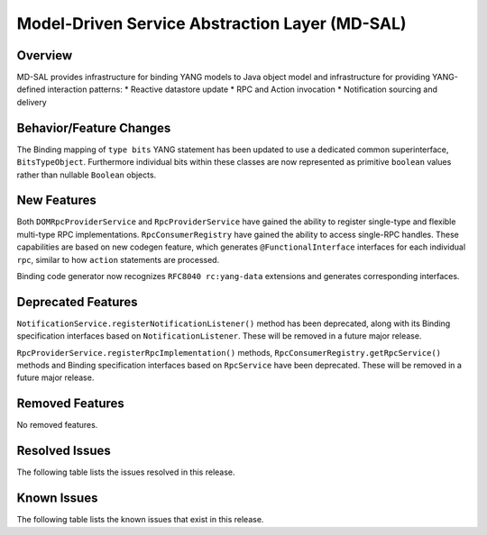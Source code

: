 ===============================================
Model-Driven Service Abstraction Layer (MD-SAL)
===============================================

Overview
========

MD-SAL provides infrastructure for binding YANG models to Java object model and infrastructure
for providing YANG-defined interaction patterns:
* Reactive datastore update
* RPC and Action invocation
* Notification sourcing and delivery

Behavior/Feature Changes
========================
The Binding mapping of ``type bits`` YANG statement has been updated to use a dedicated common
superinterface, ``BitsTypeObject``. Furthermore individual bits within these classes are now represented
as primitive ``boolean`` values rather than nullable ``Boolean`` objects.

New Features
============
Both ``DOMRpcProviderService`` and ``RpcProviderService`` have gained the ability to register single-type
and flexible multi-type RPC implementations. ``RpcConsumerRegistry`` have gained the ability to access single-RPC
handles. These capabilities are based on new codegen feature, which generates ``@FunctionalInterface`` interfaces
for each individual ``rpc``, similar to how ``action`` statements are processed.

Binding code generator now recognizes ``RFC8040 rc:yang-data`` extensions and generates corresponding interfaces.

Deprecated Features
===================
``NotificationService.registerNotificationListener()`` method has been deprecated, along with its Binding
specification interfaces based on ``NotificationListener``. These will be removed in a future major release.

``RpcProviderService.registerRpcImplementation()`` methods, ``RpcConsumerRegistry.getRpcService()`` methods and
Binding specification interfaces based on ``RpcService`` have been deprecated. These will be removed in a future
major release.

Removed Features
===================
No removed features.

Resolved Issues
===============
The following table lists the issues resolved in this release.

.. jira_fixed_issues::
   :project: MDSAL
   :versions: 12.0.0-12.0.2

Known Issues
============
The following table lists the known issues that exist in this release.

.. jira_known_issues::
   :project: MDSAL
   :versions: 12.0.0-12.0.2
